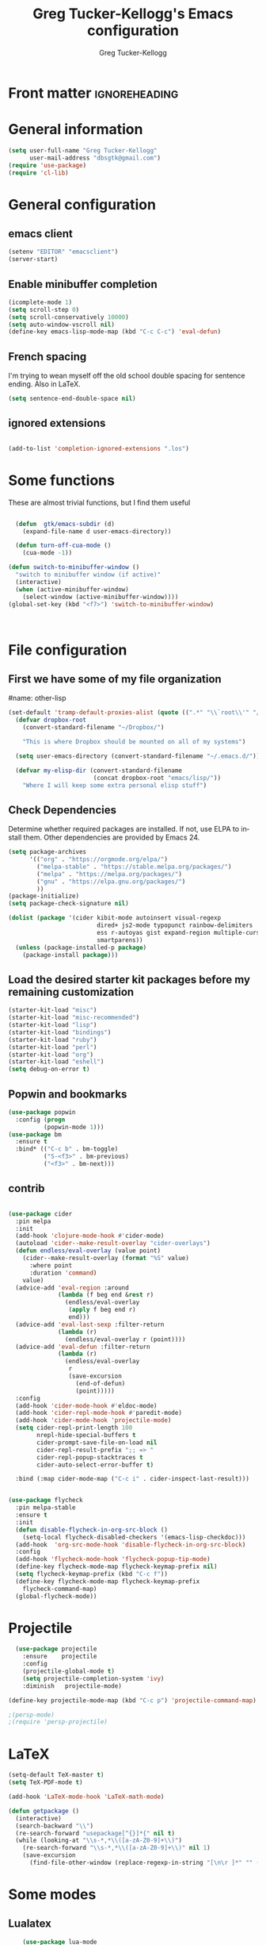 #+TITLE:     Greg Tucker-Kellogg's Emacs configuration
#+PROPERTY


* Front matter                                                :ignoreheading:
#+AUTHOR:    Greg Tucker-Kellogg
#+DESCRIPTION:
#+PROPERTY: header-args :tangle yes
#+KEYWORDS:
#+LANGUAGE:  en
#+OPTIONS:   H:3 num:t toc:t \n:nil @:t ::t |:t ^:t -:t f:t *:t <:t
#+OPTIONS:   TeX:t LaTeX:t skip:nil d:nil todo:t pri:nil tags:not-in-toc
#+INFOJS_OPT: view:nil toc:t ltoc:t mouse:underline buttons:0 path:http://orgmode.org/org-info.js
#+EXPORT_SELECT_TAGS: export
#+EXPORT_EXCLUDE_TAGS: noexport
#+LINK_UP:   
#+LINK_HOME: 
#+XSLT:
#+PROPERTY: results silent  
#+PROPERTY: tangle yes 
#+LATEX_HEADER: \usepackage{gtuckerkellogg} 

#+BEGIN_SRC emacs-lisp :results silent :exports none :eval yes
          (defun my-org-confirm-babel-evaluate (lang body)
            (not (string= lang "latex")))  ; don't ask for ditaa
          (setq org-confirm-babel-evaluate 'my-org-confirm-babel-evaluate)
#+END_SRC



* General information

#+name: me
#+BEGIN_SRC emacs-lisp
  (setq user-full-name "Greg Tucker-Kellogg"
        user-mail-address "dbsgtk@gmail.com")
  (require 'use-package)
  (require 'cl-lib)

#+END_SRC


* General configuration

** emacs client

#+BEGIN_SRC emacs-lisp
  (setenv "EDITOR" "emacsclient")
  (server-start)
#+END_SRC

** Enable minibuffer completion

#+begin_src emacs-lisp
  (icomplete-mode 1)
  (setq scroll-step 0)
  (setq scroll-conservatively 10000)
  (setq auto-window-vscroll nil)
  (define-key emacs-lisp-mode-map (kbd "C-c C-c") 'eval-defun)
#+end_src

** French spacing
I'm trying to wean myself off the old school double spacing for
sentence ending.  Also in LaTeX.

#+begin_src emacs-lisp
  (setq sentence-end-double-space nil)
#+end_src

#+RESULTS:















** ignored extensions

#+BEGIN_SRC emacs-lisp

  (add-to-list 'completion-ignored-extensions ".los")

#+END_SRC
* Some functions

These are almost trivial functions, but I find them useful

#+BEGIN_SRC emacs-lisp

    (defun  gtk/emacs-subdir (d)
      (expand-file-name d user-emacs-directory))

    (defun turn-off-cua-mode ()
      (cua-mode -1))

  (defun switch-to-minibuffer-window ()
    "switch to minibuffer window (if active)"
    (interactive)
    (when (active-minibuffer-window)
      (select-window (active-minibuffer-window))))
  (global-set-key (kbd "<f7>") 'switch-to-minibuffer-window)



#+END_SRC

#+RESULTS:
: switch-to-minibuffer-window


* File configuration

** First we have some of my file organization

#name: other-lisp
#+begin_src emacs-lisp
  (set-default 'tramp-default-proxies-alist (quote ((".*" "\\`root\\'" "/ssh:%h:"))))
    (defvar dropbox-root  
      (convert-standard-filename "~/Dropbox/")

      "This is where Dropbox should be mounted on all of my systems")
    
    (setq user-emacs-directory (convert-standard-filename "~/.emacs.d/"))
    
    (defvar my-elisp-dir (convert-standard-filename  
                          (concat dropbox-root "emacs/lisp/"))   
      "Where I will keep some extra personal elisp stuff")
#+end_src

** Check Dependencies

Determine whether required packages are installed. If not, use ELPA to
install them. Other dependencies are provided by Emacs 24.

#+BEGIN_SRC emacs-lisp 
  (setq package-archives
        '(("org" . "https://orgmode.org/elpa/")
          ("melpa-stable" . "https://stable.melpa.org/packages/")
          ("melpa" . "https://melpa.org/packages/")
          ("gnu" . "https://elpa.gnu.org/packages/")
          ))
  (package-initialize)
  (setq package-check-signature nil)

#+END_SRC

#+RESULTS:


#+begin_src emacs-lisp
  (dolist (package '(cider kibit-mode autoinsert visual-regexp
                           dired+ js2-mode typopunct rainbow-delimiters 
                           ess r-autoyas gist expand-region multiple-cursors 
                           smartparens))
    (unless (package-installed-p package)
      (package-install package)))
#+end_src

** Load the desired starter kit packages before my remaining customization

#+name: starter-kit
#+begin_src emacs-lisp  
  (starter-kit-load "misc")  
  (starter-kit-load "misc-recommended") 
  (starter-kit-load "lisp")
  (starter-kit-load "bindings") 
  (starter-kit-load "ruby") 
  (starter-kit-load "perl") 
  (starter-kit-load "org")
  (starter-kit-load "eshell")
  (setq debug-on-error t)
#+end_src

** Popwin and bookmarks

#+BEGIN_SRC emacs-lisp :tangle yes
  (use-package popwin
    :config (progn
            (popwin-mode 1)))
  (use-package bm
    :ensure t
    :bind* (("C-c b" . bm-toggle)
            ("S-<f3>" . bm-previous)
            ("<f3>" . bm-next)))
#+end_src

** contrib

#+begin_src emacs-lisp

  (use-package cider
    :pin melpa
    :init
    (add-hook 'clojure-mode-hook #'cider-mode)
    (autoload 'cider--make-result-overlay "cider-overlays")
    (defun endless/eval-overlay (value point)
      (cider--make-result-overlay (format "%S" value)
        :where point
        :duration 'command)
      value)
    (advice-add 'eval-region :around
                (lambda (f beg end &rest r)
                  (endless/eval-overlay
                   (apply f beg end r)
                   end)))
    (advice-add 'eval-last-sexp :filter-return
                (lambda (r)
                  (endless/eval-overlay r (point))))
    (advice-add 'eval-defun :filter-return
                (lambda (r)
                  (endless/eval-overlay
                   r
                   (save-excursion
                     (end-of-defun)
                     (point)))))
    :config
    (add-hook 'cider-mode-hook #'eldoc-mode)
    (add-hook 'cider-repl-mode-hook #'paredit-mode)
    (add-hook 'cider-mode-hook 'projectile-mode)
    (setq cider-repl-print-length 100
          nrepl-hide-special-buffers t
          cider-prompt-save-file-on-load nil
          cider-repl-result-prefix ";; => "
          cider-repl-popup-stacktraces t
          cider-auto-select-error-buffer t)

    :bind (:map cider-mode-map ("C-c i" . cider-inspect-last-result)))


  (use-package flycheck
    :pin melpa-stable
    :ensure t
    :init
    (defun disable-flycheck-in-org-src-block ()
      (setq-local flycheck-disabled-checkers '(emacs-lisp-checkdoc)))
    (add-hook  'org-src-mode-hook 'disable-flycheck-in-org-src-block)
    :config
    (add-hook 'flycheck-mode-hook 'flycheck-popup-tip-mode)
    (define-key flycheck-mode-map flycheck-keymap-prefix nil)
    (setq flycheck-keymap-prefix (kbd "C-c f"))
    (define-key flycheck-mode-map flycheck-keymap-prefix
      flycheck-command-map)
    (global-flycheck-mode))
#+end_src

#+RESULTS:
: t



* Projectile

#+BEGIN_SRC emacs-lisp
    (use-package projectile
      :ensure    projectile
      :config
      (projectile-global-mode t)
      (setq projectile-completion-system 'ivy)
      :diminish   projectile-mode)

  (define-key projectile-mode-map (kbd "C-c p") 'projectile-command-map)

  ;(persp-mode)
  ;(require 'persp-projectile)
#+END_SRC

* LaTeX


#+begin_src emacs-lisp
  (setq-default TeX-master t)
  (setq TeX-PDF-mode t)

  (add-hook 'LaTeX-mode-hook 'LaTeX-math-mode)

  (defun getpackage ()
    (interactive)
    (search-backward "\\")
    (re-search-forward "usepackage[^{}]*{" nil t)
    (while (looking-at "\\s-*,*\\([a-zA-Z0-9]+\\)")
      (re-search-forward "\\s-*,*\\([a-zA-Z0-9]+\\)" nil 1)
      (save-excursion
        (find-file-other-window (replace-regexp-in-string "[\n\r ]*" "" (shell-command-to-string (concat "kpsewhich " (match-string 1) ".sty")))))))
  #+end_src


* Some modes

** Lualatex

#+BEGIN_SRC emacs-lisp :eval yes
      (use-package lua-mode
        :ensure t
        :mode (("\\.lua\\'" . lua-mode))
        :bind (:map lua-mode-map
                    ("C-c C-n" . (lambda ()
                                   (interactive)
                                   (lua-send-current-line)
                                   (forward-line)))
                    ("C-c C-r" . lua-send-region)

  ))
#+END_SRC

#+RESULTS:

** handle text mode and markdown 

#+BEGIN_SRC emacs-lisp :eval yes tangle :yes

    (defvar markdown-cite-format)
    (setq markdown-cite-format
          '(
            (?\C-m . "[@%l]")
            (?p . "[@%l]")
            (?t . "@%l")
            ))

    (defun markdown-reftex-citation ()
      (interactive)
      (let ((reftex-cite-format markdown-cite-format)
            (reftex-cite-key-separator "; @"))
        (reftex-citation)))


    (use-package markdown-mode
      :ensure t
      :commands (markdown-mode gfm-mode)
      :mode (("README\\.md\\'" . gfm-mode)
             ("\\.md\\'" . markdown-mode)
             ("\\.markdown\\'" . markdown-mode))
      :init
      (setq markdown-command "pandoc")
      :bind (:map markdown-mode-map ("C-c C-r" . markdown-reftex-citation)))

  (add-hook 'markdown-mode-hook 'flyspell-mode)
  (add-hook 'markdown-mode-hook 'turn-off-auto-fill)

  (add-hook 'markdown-mode-hook 'orgtbl-mode)
    (defun my-buffer-face-mode-variable ()
      "Set font to a variable width (proportional) fonts in current buffer"
      (interactive)
      ;;      (setq buffer-face-mode-face '(:family "Bitstream Charter"))
      (setq buffer-face-mode-face '(:family "Open Sans"))
      (buffer-face-mode))

    (defun my-buffer-face-mode-fixed ()
      "Sets a fixed width (monospace) font in current buffer"
      (interactive)
      (setq buffer-face-mode-face '(:family "Anonymous Pro"))
      (buffer-face-mode))

    ;; use a variable font for markdown mode

    (add-hook 'markdown-mode-hook 'my-buffer-face-mode-variable)

    ;; Control + scroll to change font type
    (global-set-key [C-mouse-4] 'my-buffer-face-mode-fixed)
    (global-set-key [C-mouse-5] 'my-buffer-face-mode-variable)

    (global-set-key [C-M-prior] 'my-buffer-face-mode-fixed)
    (global-set-key [C-M-next] 'my-buffer-face-mode-variable)

    ;; Shift + scroll to change font size
    (global-set-key [S-mouse-4] 'text-scale-increase)
  (global-set-key [S-mouse-5] 'text-scale-decrease)

  (defun markdown-citation-at-point-p ()
    "Return non-nill if in a citation at point."
    (save-excursion
      (thing-at-point-looking-at "@[-A-Za-z0-9]+")))

  ;; (defun markdown-flyspell-check-word-p ()
  ;;   "Return t if `flyspell' should check word just before point.
  ;;     Used for `flyspell-generic-check-word-predicate'."
  ;;   (save-excursion
  ;;     (goto-char (1- (point)))
  ;;     (not (or (markdown-code-block-at-point-p)
  ;;              (markdown-inline-code-at-point-p)
  ;;              (markdown-citation-at-point-p)
  ;;              (markdown-in-comment-p)
  ;;              (let ((faces (get-text-property (point) 'face)))
  ;;                (if (listp faces)
  ;;                    (or (memq 'markdown-reference-face faces)
  ;;                        (memq 'markdown-markup-face faces)
  ;;                        (memq 'markdown-url-face faces))
  ;;                  (memq faces '(markdown-reference-face
  ;;                                markdown-markup-face
  ;;                                markdown-url-face))))))))

  ;(add-hook 'markdown-mode-hook (lambda () (setq flyspell-generic-check-word-predicate 'markdown-flyspell-check-word-p)))
  ;(put 'markdown-mode-hook 'flyspell-generic-check-word-predicate 'markdown-flyspell-check-word-p)


    (use-package pandoc-mode
      :hook markdown-mode
      :config 'pandoc-load-default-settings)


    (use-package visual-line-mode
      :hook markdown-mode)

    (use-package reftex-mode
      :hook (LaTeX-mode markdown-mode))


    (add-hook 'text-mode-hook 'turn-on-auto-fill)

    (use-package autoinsert
      :config
      (setq auto-insert-directory (gtk/emacs-subdir "insert")))

                                            ;(add-hook 'markdown-mode-hook 'pandoc-mode)



#+END_SRC


** Make dired remove some junk in default view with dired-x

#+begin_src emacs-lisp
  (use-package dired+
    :config
    ;(setq dired-omit-files "^\\.?#\\|^\\.$\\|^\\.\\.$")
    (setq dired-omit-files (concat dired-omit-files "\\|^\\..+$"))
    (add-to-list 'dired-omit-extensions ".pyg") 
    (add-to-list 'dired-omit-extensions ".fls") 
    (add-to-list 'dired-omit-extensions ".fdb_latexmk") 
    (add-to-list 'dired-omit-extensions ".run.xml") 
    (add-hook 'dired-mode-hook 'dired-omit-mode))


#+end_src

** Discoverability 
#+begin_src emacs-lisp

  (use-package which-key
    :ensure t
    :config
    (which-key-mode)
    :diminish which-key-mode)

#+end_src

** Require js2-mode

#+begin_src emacs-lisp
  (require 'js2-mode)
#+end_src

* Spelling

#+begin_src emacs-lisp :eval yes :tangle yes
  (use-package flyspell
    :init
    (bind-key "S-<f8>" 'flyspell-mode)
    :config
    (defun gtk/flyspell-check-next-error ()
      (interactive)
      (flyspell-goto-next-error)
      (ispell-word))
    (bind-keys :map flyspell-mode-map
               ("<f8>" . gtk/flyspell-check-next-error)
               ("M-S-<f8>" . flyspell-prog-mode))
    (setq ispell-extra-args nil)
    (setq ispell-program-name "hunspell")
     (add-to-list 'ispell-hunspell-dict-paths-alist
                 '("en_MED" "/usr/share/hunspell/en_MED.dic"))
    (add-to-list 'ispell-hunspell-dict-paths-alist
                 '("en_med_glut" "/usr/share/hunspell/en_med_glut.dic"))
    (setq ispell-dictionary "en_GB")
    (ispell-set-spellchecker-params)
    (ispell-hunspell-add-multi-dic "en_GB,en_MED")
    (ispell-hunspell-add-multi-dic "en_GB,en_med_glut")
    (ispell-hunspell-add-multi-dic "en_US,en_med_glut")
    (ispell-hunspell-add-multi-dic "en_US,en_MED"))


#+end_src

#+RESULTS:
: t

* Key bindings

I have some keys that I'd like to be always bound

#+name: gtk-keys
#+BEGIN_SRC emacs-lisp
    
    (global-set-key "\C-x\C-m" 'execute-extended-command)
    (global-set-key "\C-c\C-m" 'execute-extended-command)
    
  ;  (global-set-key "\C-w" 'backward-kill-word)
    (global-set-key "\C-c\C-w" 'copy-region-as-kill)
    
    (global-set-key (kbd "C-c q") 'auto-fill-mode)

    (global-set-key (kbd "M-+") 'count-words)

  (use-package magit
    :config
    (bind-key "C-c m" 'magit-status))

    
#+END_SRC

#+RESULTS: gtk-keys
: t

* Org mode 

The ever present Org mode is where most of my note-taking, GTD-ing,
and writing takes place.

** General Org options

Where the Org files go

#+begin_src emacs-lisp   
  (setq org-directory
        (expand-file-name "_support/org" dropbox-root))
#+end_src  


Org miscellany 

#+begin_src emacs-lisp
  (add-hook 'org-mode-hook 'turn-off-auto-fill)  
  (add-hook 'org-mode-hook (lambda () (visual-line-mode 1) ))
  (add-hook 'org-mode-hook 'turn-off-cua-mode)  
  (setq org-insert-mode-line-in-empty-file t)
  (setq org-startup-indented t)
  (setq org-startup-folded t)
  (setq org-completion-use-ido nil)
;(setq ido-file-extensions-order '(".org" ".txt" ".py" ".el" "tex" ".cnf"))
  (setq org-outline-path-complete-in-steps nil)
#+end_src


*** Getting smart quotes

#+begin_src emacs-lisp

  (use-package typopunct
    :config
    (typopunct-change-language 'english t)
    (defun typopunct-off () (interactive) (typopunct-mode -1))
    (defun typopunct-on ()  (interactive) (typopunct-mode t))
    (add-hook 'org-mode-hook 'typopunct-on))
#+end_src



** Org Modules

#+begin_src emacs-lisp :tangle yes
  (add-to-list 'org-modules 'org-sticky-header)
  (add-hook 'org-mode-hook 'org-sticky-header-mode)
  (add-to-list 'org-modules 'ox-latex)
  (add-to-list 'org-modules 'ox-odt)
  (add-to-list 'org-modules 'org-agenda)
  (add-to-list 'org-modules 'org-habit)
  (add-to-list 'org-export-backends 'beamer :append)
  (add-to-list 'org-export-backends 'odt :append)

#+end_src

I want the habits display to be a little to the right. I'll use the
Chinese character 今 for today, and a ☺ for completed habits

#+begin_src emacs-lisp :tangle yes
  (setq  org-habit-completed-glyph 9786 
         org-habit-graph-column 80
         org-habit-show-habits-only-for-today t 
         org-habit-today-glyph 20170  
         org-hide-leading-stars nil
         org-pretty-entities nil)
#+end_src

** Org file locations

#+name: file-locs
#+begin_src emacs-lisp
     (defvar my/inbox
       (expand-file-name (concat dropbox-root "/_inbox/inbox.org"))
         "My inbox")
     (setq org-default-notes-file my/inbox)

     (defvar my/organizer
        (expand-file-name (concat org-directory "/organizer.org")) 
          "My main tasks list")
     
     (defvar my/journal
       (expand-file-name (concat dropbox-root "/_inbox/journal.org"))
         "My journal")
#+end_src

** The agenda

#+begin_src emacs-lisp
  (setq org-agenda-files (expand-file-name "agenda-files" org-directory ))

#+end_src

I use the diary to bring stuff in from the MacOS iCal

#+BEGIN_SRC emacs-lisp
  (setq org-agenda-include-diary nil) 
  ;;;(setq diary-file (expand-file-name (concat dropbox-root "/diary"))) 
#+end_src 


#+name agenda-commands
#+begin_src emacs-lisp :eval no 

  (setq org-agenda-custom-commands
        '(("n" "Agenda and all TODOs"
           ((agenda "")
            (alltodo "")))
          ("P" todo "PROJECT")
          ))


  (require 'calfw)
  (require 'calfw-org)

  (global-set-key (kbd "<f6>") 'cfw:open-org-calendar)
#+end_src

#+BEGIN_SRC emacs-lisp :tangle yes :eval yes

        (use-package org-super-agenda
         :init
         (org-super-agenda-mode))

        ;; (setq org-super-agenda-groups
        ;;       '((:auto-category t)))

        (setq org-super-agenda-groups
              '(
                (:name "Overdue items"
                       :order 1
                       :deadline past)
                (:name "Lagging items"
                       :order 2
                       :scheduled past)
                (:name "Today's items"
                       :scheduled today
                       :deadline today
                       :order 3)
                (:name "High priority"
                       :priority "A"
                       :order 4)
                (:name "Easy wins"
                       :effort< "0:30"
                       :order 5)
                (:name "Medium priority or coming up"
                       :priority<= "B"
                       :scheduled future
                       :deadline future
                       :order 5
                       )

                (:name "Other next actions"
                       :todo ("NEXT")
                       :order 10
                       )
                (:name "Unscheduled Projects"
                       :todo ("PROJECT")
                       :order 99)
                (:name "Waiting for"
                       :todo ("WAITING")
                       :order 100)
        ))

        (setq  org-agenda-skip-scheduled-if-deadline-is-shown t)
        (setq  org-agenda-skip-deadline-prewarning-if-scheduled t)
#+END_SRC


** My GTD setup

*** My Next Action list setup

#+name: next-actions
#+begin_src emacs-lisp

  (setq org-todo-keywords
             '((sequence "NEXT(n)" "TODO(t)" "PROJECT(p)" "|" "DONE(d@/!)")
               (sequence "WAITING(w@/!)" "HOLD(h@/!)" "|" "CANCELLED(c@/!)")))

  (setq org-todo-state-tags-triggers
        (quote (("CANCELLED" ("CANCELLED" . t))
                ("WAITING" ("WAITING" . t))
                ("HOLD" ("WAITING" . t) ("HOLD" . t))
                (done ("WAITING") ("HOLD"))
                ("TODO" ("WAITING") ("CANCELLED") ("HOLD"))
                ("NEXT" ("WAITING") ("CANCELLED") ("HOLD"))
                ("DONE" ("WAITING") ("CANCELLED") ("HOLD")))))

  (setq org-log-into-drawer "LOGBOOK")
#+end_src

*** Categories as Areas of focus

I use David Allen's "Areas of Focus" for general categories across org stuff

#+begin_src emacs-lisp
  (setq org-global-properties
        '(("CATEGORY_ALL" 
           . "Family Finance Work Health Relationships Self Explore Other")))
  (setq org-columns-default-format "%35ITEM %TODO %3PRIORITY %20CATEGORY %TAGS") 
#+end_src 


*** Context in tags

My default tags should be context

#+BEGIN_SRC emacs-lisp
  (setq org-tag-persistent-alist
        '((:startgroup . nil)
          ("@Office" . ?o)
          ("@Computer" . ?c)
          ("@Internet" . ?i)
          ("@Home" . ?h)
          ("@Errands" . ?e)
          (:endgroup . nil)
          (:startgroup . nil)
          ("Project" . ?p)
          ("Agenda" . ?a)
          (:endgroup . nil)
          ("FLAGGED" . ?f)))

#+END_SRC

But project tags should never be inherited

#+BEGIN_SRC emacs-lisp
  (setq org-tags-exclude-from-inheritance '("Project"))
#+END_SRC
** Key bindings in Org

#+begin_src emacs-lisp
  (global-set-key (kbd "<f10>") 'org-cycle-agenda-files)
  (define-key org-mode-map (kbd "C-c )") 'reftex-citation)
  (define-key org-mode-map "\C-cl" 'org-store-link)
  (define-key org-mode-map "\C-ci" 'org-insert-link)
  (global-set-key (kbd  "C-c a") 'org-agenda)
  (global-set-key "\C-cj" 'org-clock-goto)
  (global-set-key "\C-cc" 'org-capture)
  (setq org-clock-into-drawer "CLOCKING")
  (global-set-key "\C-c'" 'org-cycle-agenda-files)
  (define-key global-map "\C-cx"
    (lambda () (interactive) (org-capture nil "i")))

#+end_src

** Org capture behavior

#+begin_src emacs-lisp :tangle yes

  (use-package org-journal
    :ensure t
    :defer nil
    :custom
    (org-journal-dir (expand-file-name (concat org-directory "journal")))
    (org-journal-date-format "%A, %d %B %Y")
    :init
    (setq org-journal-file-type 'monthly)
    :bind (("C-c M-j" . org-journal-new-entry)))


    (defun org-journal-find-location ()
      ;; Open today's journal, but specify a non-nil prefix argument in order to
      ;; inhibit inserting the heading; org-capture will insert the heading.
      (org-journal-new-entry t)
      ;; Position point on the journal's top-level heading so that org-capture
      ;; will add the new entry as a child entry.
      (goto-char (point-min)))

      (setq org-capture-templates
            `(
              ("t" "Todo items" entry (file+headline my/organizer "Tasks")
               "* TODO %?\n  %i")
              ("T" "Todo items (with link)" entry (file+headline my/organizer "Tasks")
               "* TODO %?\n  %i\n  %a")
              ("i" "Into the inbox" entry (file+datetree my/inbox)
               "* %?\n\nEntered on %U\n  %i" )
              ("j" "Journal entry" entry (function org-journal-find-location)
               "* %(format-time-string org-journal-time-format)%^{Title}\n%i%?")
              ("R" "Weekly review"  entry (file+headline my/organizer  "Weekly Review")
               (file ,(expand-file-name (concat org-directory "templates/weekly-review.org")))
               )
              ;; ("j" "Journal entries" entry (file+datetree my/journal)
              ;;  "* %?\n\nEntered on %U\n  %i\n  %a" )
              ;; ("J" "Journal entries from nowhere" entry (file+datetree my/journal)
              ;;  "* %?\n\nEntered on %U\n  %i\n" )
               ))
#+end_src 

#+RESULTS:
| t | Todo items | entry | (file+headline my/organizer Tasks) | * TODO %? |
 
 
** Archiving and refiling

#+begin_src emacs-lisp
  (setq org-refile-use-outline-path 'file
        org-refile-use-cache nil)

  (setq org-refile-targets '((my/organizer :maxlevel . 1 )
                             (my/organizer :tag . "TAG" )
                             ))
#+end_src
  


** Yasnippet


This is yasnippet behavior, cribbed from emacswiki.  


#+begin_src emacs-lisp :eval yes :tangle yes

     (require 'yasnippet)

    (yas-global-mode 1)

    (defun yas/minor-mode-off ()
      (interactive)
      (yas/minor-mode -1))

    (defun yas/minor-mode-on ()
      (interactive)
      (yas/minor-mode 1))


    ;; (add-hook 'org-mode-hook
    ;;           (lambda ()
    ;;             (setq-local yas/trigger-key [tab])
    ;;             (define-key yas/keymap [tab] 'yas/next-field-or-maybe-expand)))

    (defun yas/org-very-safe-expand ()
       (let ((yas/fallback-behavior 'return-nil)) (yas/expand)))

  (add-hook 'org-mode-hook
              (lambda ()
                (make-variable-buffer-local 'yas/trigger-key)
                (setq yas/trigger-key [tab])
                (add-to-list 'org-tab-first-hook 'yas/org-very-safe-expand)
                (define-key yas/keymap [tab] 'yas/next-field)))

    (setq help-mode-hook nil)

    (use-package rainbow-delimiters
      :config
      (add-hook 'cider-repl-mode-hook #'rainbow-delimiters-mode)
      (add-hook 'prog-mode-hook 'rainbow-delimiters-mode))


          ;;  (add-hook 'help-mode-hook 'yas/minor-mode-off)

    (add-to-list 'yas-snippet-dirs "~/.emacs.d/snippets/gits")
    (add-to-list 'yas-snippet-dirs "~/.emacs.d/snippets/mine")





#+end_src


** LaTeX export 

I use LaTeX export a /lot/, and really want it to work well.

#+begin_src emacs-lisp
  (add-hook 'org-mode-hook 'turn-on-org-cdlatex)
#+end_src

*** Minted listings

I much prefer the minted style of code listings over the listings
package.  It would be nice to use pygmentize instead of htmlize on
the back end of org-mode HTML export.  As it is I have a default
configuration string for minted that gets put in all my org LaTeX exports
   
#+begin_src emacs-lisp :tangle yes :eval yes :results silent
  (require 'ox-latex)
  (setq org-latex-listings 'minted)
  (setq org-latex-minted-options
        '(("linenos" "true")
          ("fontsize" "\\footnotesize")
          ("bgcolor" "gray!30")  ;; this is dependent on the color being defined
          ("stepnumber" "1")
          ("numbersep" "10pt")
          ))
  (setq my-org-minted-config (concat "%% minted package configuration settings\n"
                                     "\\usepackage[cache=false]{minted}\n"
                                     "\\usepackage{csquotes}\n"
                                     "\\definecolor{bg}{HTML}{E5E5E5}\n" 
                                     "\\usemintedstyle{trac}\n"
                                     "\\usepackage{upquote}\n"
                                     "\\renewcommand{\\theFancyVerbLine}{\\sffamily\\tiny \\textcolor[rgb]{1.0,0,0}{\\arabic{FancyVerbLine}}}\n"
                                     "\\AtBeginDocument{%\n"
                                     "%\\def\\PYZsq{\\textquotesingle}%\n"
                                     "}\n"
                                      ))

#+end_src

I need R source code highlighting, but *minted* only knows "r"

TODO 

#+begin_src emacs-lisp
  (add-to-list 'org-latex-minted-langs '(R "r"))
#+end_src

*** Different LaTeX engines

I use ~latexmk~ to generate the PDF, depending on the engine

#+begin_src emacs-lisp :eval yes :tangle yes
  (setq org-latex-hyperref-template nil)

  (setq org-latex-pdf-process
        '("latexmk -pdflatex='%latex -shell-escape -interaction nonstopmode' -outdir=%o -pdf -f  %f"))


#+end_src

*** Default packages 

The Org source warns against changing the value of 
~org-export-latex-default-packages-alist~, but it also includes
~inputenc~ and ~fontenc~ for font and character selection, which are
really for pdflatex, not xelatex and lualatex.

#+name: auto-tex-packages 
#+begin_src emacs-lisp :tangle yes

(setq org-latex-prefer-user-labels t)
  (setq org-latex-default-packages-alist
        '(("AUTO" "inputenc" t ("pdflatex"))
          ("T1" "fontenc" t ("pdflatex"))
          ("no-math" "fontspec" t ("lualatex" "xelatex"))
         (#1="" "graphicx" t)
         (#1# "grffile" t)
         (#1# "longtable" nil)
         (#1# "wrapfig" nil)
         (#1# "rotating" nil)
         ("normalem" "ulem" t)
         ;; (#1# "amsmath" t)
         ;; (#1# "amssymb" t)
         ("" "xcolor" nil)
         ("" "booktabs" nil)
         (#1# "capt-of" nil)
         (#1# "hyperref" nil)))
#+end_src


*** My export packages

I move the ~fontenc~/~fontspec~ package to engine-specific choices,
and load ~hyperref~ after them, along with my ~minted~ code listing options.

#+begin_src emacs-lisp
  (setq org-latex-packages-alist
        '(("" "varioref" nil)
          "%% minted package configuration settings
  \\usepackage[cache=false]{minted}
  \\usepackage{csquotes}
  \\definecolor{bg}{HTML}{E5E5E5}
  \\usemintedstyle{trac}
  \\usepackage{upquote}
  \\renewcommand{\\theFancyVerbLine}{\\sffamily\\tiny \\textcolor[rgb]{1.0,0,0}{\\arabic{FancyVerbLine}}}
  \\AtBeginDocument{%
  \\def\\PYZsq{\\textquotesingle}%
  }
  "))


  ;; (defun my-auto-tex-packages (backend)
  ;;       "Automatically set packages to include for different LaTeX engines"
  ;;       (let ((my-org-export-latex-packages-alist 
  ;;              `(("pdflatex" . (("AUTO" "inputenc" t)
  ;;                               ("T1" "fontenc" t)
  ;;                               ("" "textcomp" t)
  ;;                               ("" "varioref"  nil)
  ;;   ;                            ("hidelinks" "hyperref"  nil)
  ;;   ;                            ("capitalize,noabbrev" "cleveref"  nil)
  ;;                               ,my-org-minted-config))
  ;;                ("xelatex" . (("" "url" t)
  ;;                              ("no-math" "fontspec" t)
  ;;                              ("" "xltxtra" t)
  ;;                              ("" "xunicode" t)
  ;;                               ("" "varioref"  nil)
  ;;                               ("" "hyperref"  nil)
  ;; ;;                              ("capitalize,noabbrev" "cleveref"  nil)
  ;;                              ,my-org-minted-config ))
  ;;                ("lualatex" . (("" "url" t)
  ;;                            ("" "fontspec" t)
  ;;                               ("" "varioref"  nil)
  ;;                               ("hidelinks" "hyperref"  nil)
  ;;                               ("capitalize,noabbrev" "cleveref"  nil)
  ;;                            ,my-org-minted-config ))
  ;;                ))
  ;;             (which-tex org-latex-compiler))
  ;;         (if (car (assoc which-tex my-org-export-latex-packages-alist))
  ;;             (setq org-latex-packages-alist 
  ;;                   (cdr (assoc which-tex my-org-export-latex-packages-alist)))
  ;;           (warn "no packages")
  ;;           )
  ;;         )
  ;;       )
  ;;     (add-hook 'org-export-before-parsing-hook 'my-auto-tex-packages 'append)

  ;;     (unless (boundp 'org-export-latex-classes)
  ;;       (setq org-export-latex-classes nil))

#+end_src

#+RESULTS:

*** COMMENT LaTeX export classes

#+begin_src emacs-lisp
  (setq org-latex-classes
        `(("memoir-article"
           (,@ (concat  "\\documentclass[11pt,article,oneside,a4paper,x11names]{memoir}\n"
                        "% -- DEFAULT PACKAGES \n[DEFAULT-PACKAGES]\n"
                        "% -- PACKAGES \n[PACKAGES]\n"
                        "% -- EXTRA \n[EXTRA]\n"
                        "\\counterwithout{section}{chapter}\n"
                        ))
           ("\\section{%s}" . "\\section{%s}")
           ("\\subsection{%s}" . "\\subsection{%s}")
           ("\\subsubsection{%s}" . "\\subsubsection{%s}")
           ("\\paragraph{%s}" . "\\paragraph{%s}")
           ("\\subparagraph{%s}" . "\\subparagraph{%s}"))
          ("memoir"
           (,@ (concat  "\\documentclass[11pt,oneside,a4paper,x11names]{memoir}\n"
                        "\\let\\newfloat\\undefined\n"
                        "% -- DEFAULT PACKAGES \n[DEFAULT-PACKAGES]\n"
                        "% -- PACKAGES \n[PACKAGES]\n"
                        "% -- EXTRA \n[EXTRA]\n"
                        "\\counterwithout{section}{chapter}\n"
                        ))
           ("\\chapter{%s}" . "\\chapter{%s}")
           ("\\section{%s}" . "\\section{%s}")
           ("\\subsection{%s}" . "\\subsection{%s}")
           ("\\subsubsection{%s}" . "\\subsubsection{%s}")
           ("\\paragraph{%s}" . "\\paragraph{%s}")
           ("\\subparagraph{%s}" . "\\subparagraph{%s}"))
          ("article"
           (,@ (concat  "\\documentclass[11pt,oneside,a4paper,x11names]{article}\n"
                        "% -- DEFAULT PACKAGES \n[DEFAULT-PACKAGES]\n"
                        "% -- PACKAGES \n[PACKAGES]\n"
                        "% -- EXTRA \n[EXTRA]\n"
                        ))
           ("\\section{%s}" . "\\section{%s}")
           ("\\subsection{%s}" . "\\subsection{%s}")
           ("\\subsubsection{%s}" . "\\subsubsection{%s}")
           ("\\paragraph{%s}" . "\\paragraph{%s}")
           ("\\subparagraph{%s}" . "\\subparagraph{%s}"))
          ("book"
           (,@ (concat  "\\documentclass[]{book}\n"
                        "% -- DEFAULT PACKAGES \n[DEFAULT-PACKAGES]\n"
                        "% -- PACKAGES \n[PACKAGES]\n"
                        "% -- EXTRA \n[EXTRA]\n"
                        ))
           ("\\chapter{%s}" . "\\chapter{%s}")
           ("\\section{%s}" . "\\section{%s}")
           ("\\subsection{%s}" . "\\subsection{%s}")
           ("\\subsubsection{%s}" . "\\subsubsection{%s}"))
          ("nusthesis"
           (,@ (concat  "\\documentclass[a4paper]{nusthesis}\n"
                        "% -- DEFAULT PACKAGES \n[DEFAULT-PACKAGES]\n"
                        "% -- PACKAGES \n[PACKAGES]\n"
                        "% -- EXTRA \n[EXTRA]\n"
                        ))
           ("\\chapter{%s}" . "\\chapter{%s}")
           ("\\section{%s}" . "\\section{%s}")
           ("\\subsection{%s}" . "\\subsection{%s}")
           ("\\subsubsection{%s}" . "\\subsubsection{%s}"))
          ("handout"
           (,@ (concat  "\\documentclass[oneside,a4paper,]{tufte-handout}\n"
                        "% -- DEFAULT PACKAGES \n[DEFAULT-PACKAGES]\n"
                        "% -- PACKAGES \n[PACKAGES]\n"
                        "% -- EXTRA \n[EXTRA]\n"
                        ))
           ("\\section{%s}" . "\\section{%s}")
           ("\\subsection{%s}" . "\\subsection{%s}")
           ("\\subsubsection{%s}" . "\\subsubsection{%s}")
           ("\\paragraph{%s}" . "\\paragraph{%s}")
           ("\\subparagraph{%s}" . "\\subparagraph{%s}"))
          )
        )

  (add-to-list 'org-latex-classes `("bmcart"
                                    (,@ (concat"\\documentclass[twocolumn]{bmcart}\n"
                                    "% -- DEFAULT PACKAGES \n[NO-DEFAULT-PACKAGES]\n"
                                    "% -- PACKAGES \n[NO-PACKAGES]\n"
                                    "% -- EXTRA \n[EXTRA]\n"))
                                    ("\\section*{%s}" . "\\section*{%s}")
                                    ("\\subsection*{%s}" . "\\subsection*{%s}")
                                    ("\\subsubsection*{%s}" . "\\subsubsection*{%s}")
                                    ))

  (add-to-list 'org-latex-classes `("nusthesis"
           (,@ (concat  "\\documentclass[twoside,a4paper]{nusthesis}\n"
                        "% -- DEFAULT PACKAGES \n[DEFAULT-PACKAGES]\n"
                        "% -- PACKAGES \n[PACKAGES]\n"
                        "% -- EXTRA \n[EXTRA]\n"
                        ))
           ("\\chapter{%s}" . "\\chapter{%s}")
           ("\\section{%s}" . "\\section{%s}")
           ("\\subsection{%s}" . "\\subsection{%s}")
           ("\\subsubsection{%s}" . "\\subsubsection{%s}")))

   (require 'ox-beamer)
   (add-to-list 'org-latex-classes
               '("beamer"
                 "\\documentclass\[presentation\]\{beamer\}"
                 ("\\section\{%s\}" . "\\section\{%s\}")
                 ("\\subsection\{%s\}" . "\\subsection\{%s\}")
                 ("\\subsubsection\{%s\}" . "\\subsubsection\{%s\}")))

  (defun my-beamer-bold (contents backend info)
    (when (eq backend 'beamer)
      (replace-regexp-in-string "\\`\\\\[A-Za-z0-9]+" "\\\\textbf" contents)))

  (defun my-beamer-strikethrough-alert (contents backend info)
    (when (eq backend 'beamer)
      (replace-regexp-in-string "\\`\\\\[A-Za-z0-9]+" "\\\\alert" contents)))

  (defun my-beamer-caption (contents backend info)
    (when (eq backend 'beamer)
      (replace-regexp-in-string "\\\\caption\{" "\\\\caption*{" contents)))

  (defun my-beamer-figure (contents backend info)
    (when (eq backend 'beamer)
      (replace-regexp-in-string "\\\\begin\{figure\}\\[\\w+\\]" 
                                "" contents)))


  (defvar gtk/org-latex-export-caption-num nil)


  (defun gtk/latex-export-caption-number-maybe (contents backend info)
    (when (eq backend 'latex)
      (if gtk/org-latex-export-caption-num
          (replace-regexp-in-string "\\\\caption\{" "\\\\caption*{" contents)
        contents)))

  (add-to-list 'org-export-filter-final-output-functions 'gtk/latex-export-caption-number-maybe)

  (defun my-latex-ref-to-cref (contents backend info)
    "Org export filter to allow use cref in latex org export. Require use of cleveref"
    (when (eq backend 'latex) (replace-regexp-in-string "\\\\ref\{" "\\\\cref{" contents)))

  (add-to-list 'org-export-filter-final-output-functions 'my-beamer-caption)
  (add-to-list 'org-export-filter-final-output-functions 'my-beamer-figure)
  (add-to-list 'org-export-filter-bold-functions 'my-beamer-bold)
  (add-to-list 'org-export-filter-strike-through-functions 'my-beamer-strikethrough-alert)

  ;;        (add-to-list 'org-export-filter-final-output-functions 'my-latex-ref-to-cref)

  (setq org-export-allow-bind-keywords 't)
#+end_src

#+RESULTS:
: t


*** Removing captions in Beamer

Org mode latex export uses \\caption  for all Figures and tables.  In
Beamer, I don't want these numbered, so want to use the caption
package and convert everything to \\caption.  This does it, if I bind
it to ~org-export-latex-final-hook~

This is probably going to need revision for version 8.0, to use the filter system

#+BEGIN_SRC emacs-lisp
  (defun latex-buffer-caption-to-caption* ()
    (when org-beamer-export-is-beamer-p
      (replace-regexp "\\(\\\\caption\\)\\([[{]\\)" "\\1*\\2" nil
    (point-min)   (point-max)))
  )
  (add-hook 'org-export-latex-final-hook
            'latex-buffer-caption-to-caption* 'append)

#+END_SRC











* RefTeX

#+begin_src emacs-lisp :tangle no 
(add-hook 'LaTeX-mode-hook 'turn-on-reftex)

(setq TeX-view-program-selection
      '((output-dvi "DVI Viewer")
        (output-pdf "PDF Viewer")
        (output-html "Google Chrome")))
(setq TeX-view-program-list
      '(("DVI Viewer" "evince %o")
        ("PDF Viewer" "open %o")
        ("Google Chrome" "google-chrome %o")))

(setq reftex-plug-into-AUCTeX t)
(defun org-mode-reftex-setup ()
  (load-library "reftex")
  (and (buffer-file-name)
       (file-exists-p (buffer-file-name))
       (reftex-parse-all))
  (define-key org-mode-map (kbd "C-c )") 'reftex-citation))
(add-hook 'org-mode-hook 'org-mode-reftex-setup)
#+end_src

** Org Babel


#+begin_src emacs-lisp
  (org-babel-do-load-languages
   'org-babel-load-languages
   '((emacs-lisp . t)
     (R . t)
     (shell . t)    
     (dot . t)
     (ruby . t)
     (python . t)  ;; requires return statement
     (perl . t)
     (ledger . t)
     (latex . t)
     (clojure . t)  ;; oh, why doesn't this work?
     )
   )
#+end_src


** Org visuals
#+begin_src emacs-lisp
    (setq org-attach-method 'ln)
    (setq org-agenda-span 'day)

    (setq org-use-property-inheritance '("PRIORITY" "STYLE" "CATEGORY"))
  (setq org-agenda-start-day "-1d")
  (setq org-agenda-span 3)
  (setq org-agenda-start-on-weekday nil)
  (setq org-agenda-skip-scheduled-if-done t)
  (setq org-agenda-skip-deadline-if-done t)

    (defun org-column-view-uses-fixed-width-face ()
      ;; copy from org-faces.el
      (when (fboundp 'set-face-attribute)
        ;; Make sure that a fixed-width face is used when we have a column
        ;; table.
        (set-face-attribute 'org-column nil
                            :height (face-attribute 'default :height)
                            :family (face-attribute 'default :family))
        (set-face-attribute 'org-column-title nil
                            :height (face-attribute 'default :height)
                            :family (face-attribute 'default :family)
                            )))

  (setq org-fontify-done-headline t)

  (custom-set-faces
   '(org-done ((t (:foreground "PaleGreen"   
                   :weight normal
                   :strike-through t))))
   '(org-headline-done 
              ((((class color) (min-colors 16) (background dark)) 
                 (:foreground "LightSalmon" :strike-through nil)))))

    (when (and (fboundp 'daemonp) (daemonp))
      (add-hook 'org-mode-hook 'org-column-view-uses-fixed-width-face))
    (add-hook 'org-mode-hook 'org-column-view-uses-fixed-width-face)

#+end_src


** Link types

I add a few link types to make things look more readable when doing
editing of documents.

A citation link

#+begin_src emacs-lisp :eval no :tangle no
    (org-add-link-type 
     "cite" nil
     (lambda (path desc format)
       (cond
        ((eq format 'html)
         (if (string-match "\(\\(.*\\)\)" desc)
             (format "(<cite>%s</cite>)" (match-string 1 desc))      
           (format "<cite>%s</cite>" desc)
           )
         )
        ((eq format 'latex)
         (format "\\cite{%s}" path)))))

    (org-add-link-type 
     "TERM" nil
     (lambda (path desc format)
       (cond
        ((eq format 'html)
         path
         )
        ((eq format 'latex)
         (format "%s\\nomenclature{%s}{%s}" desc path desc)))))
    
    (org-add-link-type 
     "Figure" nil
     (lambda (path desc format)
       (cond
        ((eq format 'html)
         path
         )
        ((eq format 'latex)
         (format "Figure~\\ref{fig:%s}" path)))))
    
    (org-add-link-type 
     "Table" nil
     (lambda (path desc format)
       (cond
        ((eq format 'html)
         path
         )
        ((eq format 'latex)
         (format "Table~\\ref{tbl:%s}" path)))))
    
#+end_src       


** Pre-processing hooks for export

#+begin_src emacs-lisp :tangle yes
  
  (defun my/org-export-ignoreheadings-hook (backend)
    "My backend aware export preprocess hook."
    (save-excursion
      (let* ((tag "ignoreheading"))
        (org-map-entries (lambda ()
                           (delete-region (point-at-bol) (point-at-eol)))
                         (concat ":" tag ":")))
      ))
  
  (setq org-export-before-processing-hook 'my/org-export-ignoreheadings-hook)
  
#+end_src





** Publishing

#+begin_src emacs-lisp
  (let ((publishing-dir (expand-file-name "Public" dropbox-root)))
    (setq org-publish-project-alist
          `(("public"
             :base-directory ,user-emacs-directory
             :base-extension "org"
             :publishing-directory ,publishing-dir
             :publishing-function org-publish-org-to-html
             )
            ("FOS"
             :base-directory ,(expand-file-name "_support/DBS/FOS-web" dropbox-root)
             :base-extension "org\\|css"
             :publishing-directory "/ftp:dbsgtk@staff.science.nus.edu.sg:/home/"
             :publishing-function org-publish-org-to-html
             ))))

#+end_src




** Let's use Sacha Chua's css for HTML export, since it looks purty

#+begin_src emacs-lisp :tangle no

(setq org-export-html-style "<link rel=\"stylesheet\" type=\"text/css\" href=\"http://sachachua.com/blog/wp-content/themes/sacha-v3/style.css\" />
<link rel=\"stylesheet\" type=\"text/css\" href=\"http://sachachua.com/org-export.css\" />")
(setq org-export-html-preamble "<div class=\"org-export\">")
(setq org-export-html-postamble "</div>")
(setq org-src-fontify-natively t)
(setq org-export-html-style nil)
#+end_src




* Ivy, not ido or helm

#+BEGIN_SRC emacs-lisp
  (require 'ivy)
  (ivy-mode 1)
;;  (require 'counsel)
;;  (counsel-mode 1)
#+END_SRC
* R

#+name: R and ess
#+begin_src emacs-lisp :eval yes :tangle yes

  (require 'ess-r-mode)
       (use-package ess-site
         :demand t
         :mode ("\\.R\\'" . R-mode)
         :init
         (progn 
           (setq-default ess-language "R")
           (setq ess-eval-visibly 'nowait)
           ;(require 'r-autoyas)
           (add-to-list 'ess-style-alist
                        '(my-style
                          (ess-indent-level . 4)
                          (ess-first-continued-statement-offset . 2)
                          (ess-continued-statement-offset . 0)
                          (ess-brace-offset . -4)
                          (ess-expression-offset . 4)
                          (ess-else-offset . 0)
                          (ess-close-brace-offset . 0)
                          (ess-brace-imaginary-offset . 0)
                          (ess-continued-brace-offset . 0)
                          (ess-arg-function-offset . 4)
                          (ess-arg-function-offset-new-line . '(4))
                          ))
           ;(setq ess-default-style 'RRR)
  ;         (setq ess-smart-S-assign-key ";")
  ;         (ess-toggle-S-assign nil)
  ;         (ess-toggle-S-assign nil)
           (ess-toggle-underscore nil)))

    (use-package poly-markdown
      :ensure t
      :pin melpa-stable)

    (use-package poly-R
      :ensure t
      :pin melpa-stable)

       (use-package polymode 
            :ensure t
            :mode
            ("\\.Snw" . poly-noweb+r-mode)
            ("\\.Rnw" . poly-noweb+r-mode)
            ("\\.Rmd" . poly-markdown+r-mode))
#+end_src



* Mac specific stuff

#+begin_src emacs-lisp
  
  (when (getenv "ORG_HOME")
    (let ((org-contrib-dir (expand-file-name "contrib/lisp" (getenv "ORG_HOME"))))
      (when (file-directory-p org-contrib-dir)
        (add-to-list 'load-path org-contrib-dir)
        )))
#+end_src

This (including the comment below) is from
http://orgmode.org/worg/org-contrib/org-mac-iCal.html

#+begin_quote
A common problem with all-day and multi-day events in org agenda view
is that they become separated from timed events and are placed below
all TODO items.  Likewise, additional fields such as Location: are
orphaned from their parent events. The following hook will ensure that
all events are correctly placed in the agenda.
#+end_quote

#+begin_src emacs-lisp
  (defun org-agenda-cleanup-diary-long-events ()
    (goto-char (point-min))
    (save-excursion
      (while (re-search-forward "^[a-z]" nil t)
        (goto-char (match-beginning 0))
        (insert "0:00-24:00 ")))
    (while (re-search-forward "^ [a-z]" nil t)
      (goto-char (match-beginning 0))
      (save-excursion
        (re-search-backward "^[0-9]+:[0-9]+-[0-9]+:[0-9]+ " nil t))
      (insert (match-string 0))))
  (add-hook 'org-agenda-cleanup-fancy-diary-hook 'org-agenda-cleanup-diary-long-events)
#+end_src       



* Git


#+begin_src emacs-lisp
  (require 'gist)

  ;; (use-package magit-gitflow
  ;;   :config
  ;;   (add-hook 'magit-mode-hook 'turn-on-magit-gitflow)) 

  ;; (require 'git-gutter)
  ;;(global-git-gutter-mode -1)
#+end_src


* Essh

* Other exporters

#+BEGIN_SRC emacs-lisp
(require 'ox-md)
#+END_SRC


* elpy

I had to remove cython and yasnippet extensions to not screw up
org-mode.

#+BEGIN_SRC emacs-lisp :
  (use-package elpy
    :pin melpa-stable
    :ensure t
    :defer t
    :init 
    (defun enable-elpy-once ()
      (elpy-enable)
      (advice-remove 'python-mode 'enable-elpy-once))
    (advice-add 'python-mode :before 'enable-elpy-once)
    :config
    (setq ;;python-shell-interpreter "jupyter"
     elpy-rpc-python-command "python3")
    ;; (add-to-list 'python-shell-completion-native-disabled-interpreters "jupyter")
    ;; (add-hook 'python-mode-hook (lambda () (flymake-mode 0))))
    )


    ;; (defun gtk/elpy-send-line-or-region ()
    ;;   (interactive)
    ;;   (if (region-active-p)
    ;;       (call-interactively 'elpy-shell-send-region-or-buffer)
    ;;     (let ((region (elpy-shell--region-without-indentation
    ;;                    (line-beginning-position) (line-end-position))))
    ;;       (when (string-match "\t" region)
    ;;         (warn (format-message
    ;;                "%s (%d): line or region contained tabs, this might cause weird errors"
    ;;                (buffer-name)
    ;;                (line-number-at-pos))))
    ;;       (python-shell-send-string region)
    ;;       (next-line))))

  ;; (setq python-shell-interpreter "ipython"
  ;;       python-shell-interpreter-args "")
  ;;   (bind-keys :map elpy-mode-map
  ;; ;;             ("C-c C-n" . gtk/elpy-send-line-or-region)
  ;;              ("C-c n" . elpy-flymake-next-error))





    (global-hl-line-mode t)


    (use-package expand-region
      :config
      (bind-key "C-=" 'er/expand-region))
#+END_SRC




* Auto complete or company 

#+BEGIN_SRC emacs-lisp :eval yes
  (use-package company
    :config
    (setq company-idle-delay 0 )
    (add-hook 'after-init-hook 'global-company-mode))
#+END_SRC

#+BEGIN_SRC emacs-lisp :eval no :tangle no


  (use-package auto-complete
    :ensure t
    :init
    (require 'auto-complete-config)
    (setq ac-delay 0.3)
    (ac-config-default)
    (global-auto-complete-mode 1))

  (define-key ac-completing-map (kbd "C-n") 'ac-next)
  (define-key ac-completing-map (kbd "C-p") 'ac-previous)
  (define-key ac-completing-map "\r" 'ac-complete)
  (define-key ac-completing-map [return] 'ac-complete)
  (define-key ac-completing-map [tab] 'ac-complete)


  (defun turn-on-auto-complete ()
    "turn on auto-complete"
    (interactive)
    (auto-complete-mode 1))

  (defun turn-off-auto-complete ()
    "turn off auto-complete"
    (interactive)
    (auto-complete-mode -1))

  (defadvice ac-common-setup
    (after give-yasnippet-highest-priority activate)
    "Make sure that yasnippet is at the top of the list for all auto-complete sources "
    (setq ac-sources (delq 'ac-source-yasnippet ac-sources))
    (add-to-list 'ac-sources 'ac-source-yasnippet))

  (add-hook 'org-mode-hook 'turn-on-auto-complete)            

#+END_SRC



* multiple cursors

#+BEGIN_SRC emacs-lisp

  (use-package multiple-cursors
    :config
    (bind-keys
     ("C-M-c"    . mc/edit-lines)
     ("C->"      . mc/mark-next-like-this)
     ("C-<"      . mc/mark-previous-like-this)
     ("C-c C-<"  .  mc/mark-all-like-this)))

#+END_SRC



* Mac path stuff

#+BEGIN_SRC emacs-lisp
(when (memq window-system '(mac ns))
  (exec-path-from-shell-initialize))
(setq load-path (remove "~/.emacs.d/" load-path))
#+END_SRC


* Ledger

#+BEGIN_SRC emacs-lisp
 (add-to-list 'auto-mode-alist '("\\.lgr\\'" . ledger-mode))
 (add-hook 'ledger-mode-hook 'yas/minor-mode-off)
#+END_SRC


* Draft

#+BEGIN_SRC emacs-lisp :eval yes :tangle yes
    (use-package yaml-mode
      :init
      (add-hook 'yaml-mode-hook #'turn-off-auto-fill))

  (use-package flycheck-vale
    :ensure t
    :config
    (flycheck-vale-setup))

#+END_SRC


#+BEGIN_SRC emacs-lisp 
  (setq org-file-apps
        '((auto-mode . emacs)
          ("\\.x?html?\\'" . "google-chrome %s")
          ("\\.pdf\\'" . "evince \"%s\"")
          ("\\.pdf::\\([0-9]+\\)\\'" . "evince \"%s\" -p %1")))
#+END_SRC



#+BEGIN_SRC emacs-lisp :tangle yes :eval yes

  (use-package treemacs
    :ensure t
    :defer t
    :init
    (with-eval-after-load 'winum
      (define-key winum-keymap (kbd "M-0") #'treemacs-select-window))
    :config
    (progn
      (setq treemacs-collapse-dirs                 (if (treemacs--find-python3) 3 0)
            treemacs-deferred-git-apply-delay      0.5
            treemacs-display-in-side-window        t
            treemacs-eldoc-display                 t
            treemacs-file-event-delay              5000
            treemacs-file-follow-delay             0.2
            treemacs-follow-after-init             t
            treemacs-git-command-pipe              ""
            treemacs-goto-tag-strategy             'refetch-index
            treemacs-indentation                   2
            treemacs-indentation-string            " "
            treemacs-is-never-other-window         nil
            treemacs-max-git-entries               5000
            treemacs-missing-project-action        'ask
            treemacs-no-png-images                 nil
            treemacs-no-delete-other-windows       t
            treemacs-project-follow-cleanup        nil
            treemacs-persist-file                  (expand-file-name ".cache/treemacs-persist" user-emacs-directory)
            treemacs-recenter-distance             0.1
            treemacs-recenter-after-file-follow    nil
            treemacs-recenter-after-tag-follow     nil
            treemacs-recenter-after-project-jump   'always
            treemacs-recenter-after-project-expand 'on-distance
            treemacs-show-cursor                   nil
            treemacs-show-hidden-files             t
            treemacs-silent-filewatch              nil
            treemacs-silent-refresh                nil
            treemacs-sorting                       'alphabetic-desc
            treemacs-space-between-root-nodes      t
            treemacs-tag-follow-cleanup            t
            treemacs-tag-follow-delay              1.5
            treemacs-width                         35)

      ;; The default width and height of the icons is 22 pixels. If you are
      ;; using a Hi-DPI display, uncomment this to double the icon size.
      ;;(treemacs-resize-icons 44)

      (treemacs-follow-mode t)
      (treemacs-filewatch-mode t)
      (treemacs-fringe-indicator-mode t)
      (pcase (cons (not (null (executable-find "git")))
                   (not (null (treemacs--find-python3))))
        (`(t . t)
         (treemacs-git-mode 'deferred))
        (`(t . _)
         (treemacs-git-mode 'simple))))
    :bind
    (:map global-map
          ("M-0"       . treemacs-select-window)
          ("C-x t 1"   . treemacs-delete-other-windows)
          ("C-x t t"   . treemacs)
          ("C-x t B"   . treemacs-bookmark)
          ("C-x t C-t" . treemacs-find-file)
          ("C-x t M-t" . treemacs-find-tag)))

  (use-package treemacs-projectile
    :after treemacs projectile
    :ensure t)

  (use-package treemacs-icons-dired
    :after treemacs dired
    :ensure t
    :config (treemacs-icons-dired-mode))

  (use-package treemacs-magit
    :after treemacs magit
    :ensure t)

#+END_SRC


#+BEGIN_SRC emacs-lisp :tangle yes
  (use-package org-ref
    :after org
    :init
    (setq org-ref-completion-library 'org-ref-ivy-cite))
    (load-theme 'leuven t) 
#+END_SRC




#+BEGIN_SRC emacs-lisp :tangle yes
  (setq org-file-apps
        '((auto-mode . emacs)
          (directory . "setsid xdg-open \"%s\"")
          ("\\.x?html?\\'" . "chrome \"%s\"")
          ("\\.pdf\\'" . "evince \"%s\"")
          ("\\.pdf::\\([0-9]+\\)\\'" . "evince \"%s\" -p %1")
          ("\\.doc?x?\\'" . "libreoffice \"%s\"")))


#+END_SRC


#+begin_src emacs-lisp :tangle no
(use-package lsp-mode
  :hook (python-mode . lsp)
  :commands lsp)

;; optionally
(use-package lsp-ui :commands lsp-ui-mode)
(use-package company-lsp :commands company-lsp)
;;(use-package helm-lsp :commands helm-lsp-workspace-symbol)
(use-package lsp-treemacs :commands lsp-treemacs-errors-list)
;; optionally if you want to use debugger
;;(use-package dap-mode)

#+end_src

#+begin_src emacs-lisp :tangle no
  ("article"
                                  (,@ (concat  "\\documentclass[11pt,oneside,a4paper,x11names]{article}\n"
                                               "% -- DEFAULT PACKAGES \n[DEFAULT-PACKAGES]\n"
                                               "% -- PACKAGES \n[PACKAGES]\n"
                                               "% -- EXTRA \n[EXTRA]\n"
                                               ))
                                  ("\\section{%s}" . "\\section{%s}")
                                  ("\\subsection{%s}" . "\\subsection{%s}")
                                  ("\\subsubsection{%s}" . "\\subsubsection{%s}")
                                  ("\\paragraph{%s}" . "\\paragraph{%s}")
                                  ("\\subparagraph{%s}" . "\\subparagraph{%s}"))
#+end_src



#+begin_src emacs-lisp
  ;; unfilling

  (defun unfill-paragraph (&optional region)
        "Takes a multi-line paragraph and makes it into a single line of text."
        (interactive (progn (barf-if-buffer-read-only) '(t)))
        (let ((fill-column (point-max))
              ;; This would override `fill-column' if it's an integer.
              (emacs-lisp-docstring-fill-column t))
          (fill-paragraph nil region)))
#+end_src
